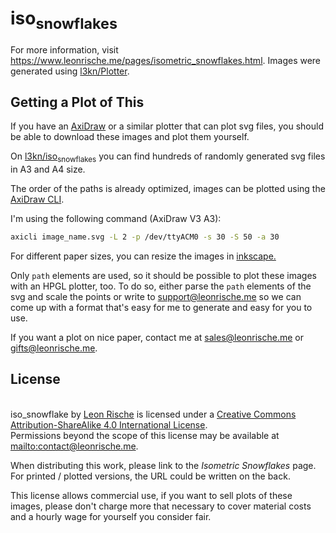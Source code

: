 * iso_snowflakes

[[https://www.leonrische.me/pages/images/iso_snowflakes/scan3.jpg]]

For more information, visit [[https://www.leonrische.me/pages/isometric_snowflakes.html]].
Images were generated using [[https://github.com/l3kn/Plotter][l3kn/Plotter]].

** Getting a Plot of This
:PROPERTIES:
:ID:       236c3e6d-01ad-4b70-a1fb-514665911dfd
:END:
If you have an [[https://axidraw.com/][AxiDraw]] or a similar plotter that can plot svg files,
you should be able to download these images and plot them yourself.

On [[https://github.com/l3kn/iso_snowflakes/][l3kn/iso_snowflakes]] you can find hundreds of randomly generated svg
files in A3 and A4 size.

The order of the paths is already optimized, images can be plotted using
the [[https://axidraw.com/doc/cli_api/][AxiDraw CLI]].

I'm using the following command (AxiDraw V3 A3):

#+begin_src bash
axicli image_name.svg -L 2 -p /dev/ttyACM0 -s 30 -S 50 -a 30
#+end_src

For different paper sizes, you can resize the images in [[http://inkscape.org/][inkscape.]]

Only ~path~ elements are used, so it should be possible to plot these
images with an HPGL plotter, too.
To do so, either parse the ~path~ elements of the svg and scale the
points or write to [[mailto:support@leonrische.me][support@leonrische.me]] so we can come up with a
format that's easy for me to generate and easy for you to use.

If you want a plot on nice paper, contact me at [[mailto:sales@leonrische.me][sales@leonrische.me]] or
[[mailto:gifts@leonrische.me][gifts@leonrische.me]].
** License
:PROPERTIES:
:ID:       26bea196-caaa-434a-ad48-910b10af7c48
:END:
#+BEGIN_EXPORT html
<a rel="license" href="http://creativecommons.org/licenses/by-sa/4.0/"><img alt="Creative Commons License" style="border-width:0" src="https://i.creativecommons.org/l/by-sa/4.0/88x31.png" /></a><br /><span xmlns:dct="http://purl.org/dc/terms/" property="dct:title">iso_snowflake</span> by <a xmlns:cc="http://creativecommons.org/ns#" href="https://www.leonrische.me/" property="cc:attributionName" rel="cc:attributionURL">Leon Rische</a> is licensed under a <a rel="license" href="http://creativecommons.org/licenses/by-sa/4.0/">Creative Commons Attribution-ShareAlike 4.0 International License</a>.<br />Permissions beyond the scope of this license may be available at <a xmlns:cc="http://creativecommons.org/ns#" href="mailto:contact@leonrische.me" rel="cc:morePermissions">mailto:contact@leonrische.me</a>.
#+END_EXPORT

When distributing this work, please link to the [[zk_friend:/home/leon/org/website/pages/isometric_snowflakes.org][Isometric Snowflakes]]
page. For printed / plotted versions, the URL could be written on the back.

This license allows commercial use, if you want to sell plots of these
images, please don't charge more that necessary to cover material
costs and a hourly wage for yourself you consider fair.
